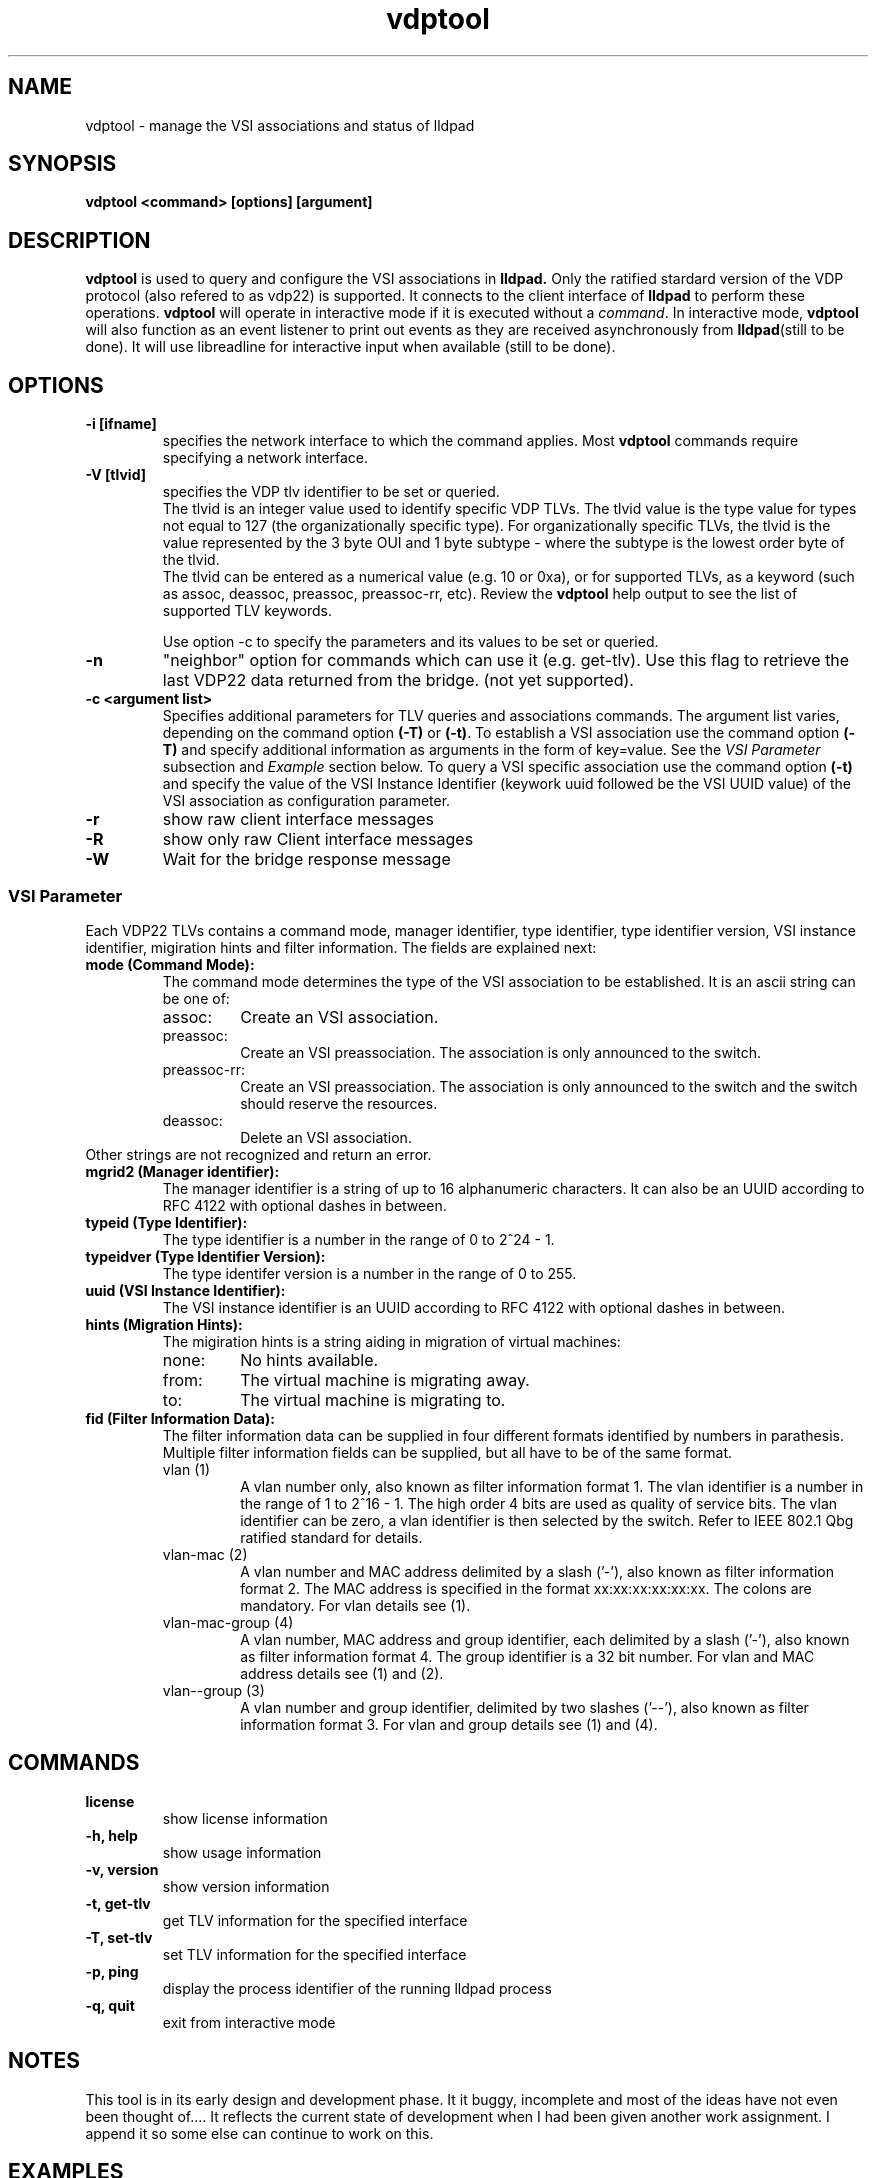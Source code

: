 .\" LICENSE
.\"
.\" This software program is released under the terms of a license agreement
.\" between you ('Licensee') and Intel.  Do not use or load this software or
.\" any associated materials (collectively, the 'Software') until you have
.\" carefully read the full terms and conditions of the LICENSE located in this
.\" software package.  By loading or using the Software, you agree to the
.\" terms of this Agreement. If you do not agree with the terms of this
.\" Agreement, do not install or use the Software.
.\"
.\" * Other names and brands may be claimed as the property of others.
.\"
.TH vdptool 8 "April 2014" "open-lldp" "Linux"
.SH NAME
vdptool \- manage the VSI associations and status of lldpad
.SH SYNOPSIS
.B vdptool <command> [options] [argument]
.br
.SH DESCRIPTION
.B vdptool
is used to query and configure the VSI associations in
.B lldpad.
Only the ratified stardard version of the VDP protocol
(also refered to as vdp22) is supported.
It connects to the client interface of
.B lldpad
to perform these operations.
.B vdptool
will operate in interactive mode if it is executed without a \fIcommand\fR.
In interactive mode,
.B vdptool
will also function as an event listener to print out events
as they are received asynchronously from
.BR lldpad "(still to be done)."
It will use libreadline for interactive input when available
(still to be done).
.SH OPTIONS
.TP
.B \-i [ifname]
specifies the network interface to which the command applies.  Most
.B vdptool
commands require specifying a network interface.
.TP
.B -V [tlvid]
specifies the VDP tlv identifier to be set or queried.
.br
The tlvid is an integer value used to identify specific
VDP TLVs.  The tlvid value is the type value for types not equal
to 127 (the organizationally specific type).
For organizationally specific
TLVs, the tlvid is the value represented by the 3 byte OUI and 1 byte
subtype - where the subtype is the lowest order byte of the tlvid.
.br
The tlvid can be entered as a numerical value (e.g. 10 or 0xa), or for
supported TLVs, as a keyword (such as assoc, deassoc, preassoc,
preassoc-rr, etc).
Review the
.B vdptool
help output to see the list of supported TLV keywords.
.sp 1
Use option -c to specify the parameters and its values to be set or queried.
.TP
.B \-n
"neighbor" option for commands which can use it (e.g. get-tlv).
Use this flag to retrieve the last VDP22 data returned from the
bridge.
(not yet supported).
.TP
.B \-c <argument list>
Specifies additional parameters for TLV queries and associations commands.
The argument list varies, depending on the command option
.B (-T)
or
.BR (-t) .
To establish a VSI association use the command option
.B (-T)
and specify additional information as arguments in the form
of key=value. See the
.I "VSI Parameter"
subsection and
.I Example
section below.
To query a VSI specific association use the command option
.B (-t)
and specify the value of the
VSI Instance Identifier (keywork uuid followed be the VSI
UUID value)
of the VSI association as configuration parameter.
.TP
.B \-r
show raw client interface messages
.TP
.B \-R
show only raw Client interface messages
.TP
.B \-W
Wait for the bridge response message
.SS VSI Parameter
Each VDP22 TLVs contains a command mode, manager identifier,
type identifier, type identifier version, VSI instance identifier,
migiration hints and filter information.
The fields are explained next:
.TP
.B "mode (Command Mode):"
The command mode determines the type
of the VSI association to be established.
It is an ascii string can be one of:
.RS
.IP assoc:
Create an VSI association.
.IP preassoc:
Create an VSI preassociation. The association
is only announced to the switch.
.IP preassoc-rr:
Create an VSI preassociation. The association
is only announced to the switch and the
switch should reserve the resources.
.IP deassoc:
Delete an VSI association.
.RE
Other strings are not recognized and return an error.
.TP
.B "mgrid2 (Manager identifier):"
The manager identifier is a string of up to 16
alphanumeric characters.
It can also be an UUID according to RFC 4122
with optional dashes in between.
.TP
.B "typeid (Type Identifier):"
The type identifier is a number in the range
of 0 to 2^24 - 1.
.TP
.B "typeidver (Type Identifier Version):"
The type identifer version is a number
in the range of 0 to 255.
.TP
.B "uuid (VSI Instance Identifier):"
The VSI instance identifier is
an UUID according to RFC 4122
with optional dashes in between.
.TP
.B "hints (Migration Hints):"
The migiration hints is a string aiding in
migration of virtual machines:
.RS
.IP none:
No hints available.
.IP from:
The virtual machine is migrating away.
.IP to:
The virtual machine is migrating to.
.RE
.TP
.B "fid (Filter Information Data):"
The filter information data can be supplied in four
different formats identified by numbers in parathesis.
Multiple filter information fields can be supplied,
but all have to be of the same format.
.RS
.IP "vlan (1)"
A vlan number only, also known as filter information format 1.
The vlan identifier is a number in the range of 1 to 2^16 - 1.
The high order 4 bits are used as quality of service bits.
The vlan identifier can be zero, a vlan identifier is then
selected by the switch. Refer to IEEE 802.1 Qbg ratified
standard for details.
.IP "vlan-mac (2)"
A vlan number and MAC address delimited by a slash ('-'),
also known as filter information format 2.
The MAC address is specified in the format xx:xx:xx:xx:xx:xx.
The colons are mandatory.
For vlan details see (1).
.IP "vlan-mac-group (4)"
A vlan number, MAC address and group identifier,
each delimited by a slash ('-'),
also known as filter information format 4.
The group identifier is a 32 bit number.
For vlan and MAC address details see (1) and (2).
.IP "vlan--group (3)"
A vlan number and group identifier,
delimited by two slashes ('--'),
also known as filter information format 3.
For vlan and group details see (1) and (4).
.RE
.SH COMMANDS
.TP
.B license
show license information
.TP
.B \-h, help
show usage information
.TP
.B \-v, version
show version information
.TP
.B \-t, get-tlv
get TLV information for the specified interface
.TP
.B \-T, set-tlv
set TLV information for the specified interface
.TP
.B \-p, ping
display the process identifier of the running lldpad process
.TP
.B \-q, quit
exit from interactive mode
.PP
.SH NOTES
This tool is in its early design and development phase.
It it buggy, incomplete and most of the ideas have not even
been thought of....
It reflects the current state of development when
I had been given another work assignment.
I append it so some else can continue to work on this.
.SH EXAMPLES
.TP
Display process identifier of lldpad
.br
vdptool -p
.TP
Create a VSI association on interface eth2
.br
.nf
vdptool -i eth2 -T -V assoc -c mode=assoc -c mgrid2=blabla \\
	-c typeid=5 -c uuid=1122 -c typeidver=4 -c hints=none \\
	-c filter=2-52:00:00:11:22:33-200
.fi
.TP
Create a VSI association on interface eth2 and wait for the response from the bridge
.br
.nf
vdptool -i eth2 -T -W -V assoc -c mode=assoc -c mgrid2=blabla \\
	-c typeid=5 -c uuid=1122 -c typeidver=4 -c hints=none \\
	-c filter=0-52:00:00:11:22:33-200
.fi

.TP
Query all VSI association on interface eth2
.br
vdptool -i eth2 -t -V assoc

.TP
Query  VSI association on interface eth2 that matches specific VSI parameters. Any of the VSI parameters below can be omitted.
.br
vdptool -i eth2 -t -V assoc -t -V assoc -c mode=assoc \\
        -c mgrid2=blabla -c typeid=5 -c uuid=1122 \\
        -c typeidver=4 -c hints=none
.SH SEE ALSO
.BR lldptool-dcbx (8),
.BR lldptool-ets (8),
.BR lldptool-pfc (8),
.BR lldptool-app (8),
.BR lldptool-med (8),
.BR lldptool-vdp (8),
.BR lldptool-evb (8),
.BR lldptool-evb22 (8),
.BR dcbtool (8),
.BR lldpad (8)
.br
.SH COPYRIGHT
vdptool - VSI configuration utility
.br
.IP Copyright(c)
(c) 2014 IBM Corporation.
.BR
Portions of vdptool are based on:
.IP open-lldp-0.96
.IP "lldptool - LLDP agent configuration utility"
.IP Copyright(c)
2007-2012 Intel Corporation.
.BR
Portions of lldptool are based on:
.IP hostapd-0.5.7
.IP Copyright
(c) 2004-2008, Jouni Malinen <j@w1.fi>

.SH LICENSE
This program is free software; you can redistribute it and/or modify it
under the terms and conditions of the GNU General Public License,
version 2, as published by the Free Software Foundation.
.LP
This program is distributed in the hope it will be useful, but WITHOUT
ANY WARRANTY; without even the implied warranty of MERCHANTABILITY or
FITNESS FOR A PARTICULAR PURPOSE.  See the GNU General Public License for
more details.
.LP
You should have received a copy of the GNU General Public License along with
this program; if not, write to the Free Software Foundation, Inc.,
51 Franklin St - Fifth Floor, Boston, MA 02110-1301 USA.
.LP
The full GNU General Public License is included in this distribution in
the file called "COPYING".
.SH SUPPORT
Contact Information:
open-lldp Mailing List <lldp-devel@open-lldp.org>
